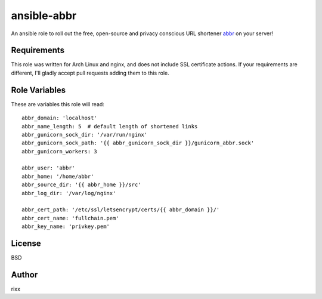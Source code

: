ansible-abbr
############

An ansible role to roll out the free, open-source and privacy conscious URL
shortener abbr_ on your server!

Requirements
============

This role was written for Arch Linux and nginx, and does not include SSL certificate
actions. If your requirements are different, I'll gladly accept pull requests adding
them to this role.

Role Variables
==============

These are variables this role will read::

    abbr_domain: 'localhost'
    abbr_name_length: 5  # default length of shortened links
    abbr_gunicorn_sock_dir: '/var/run/nginx'
    abbr_gunicorn_sock_path: '{{ abbr_gunicorn_sock_dir }}/gunicorn_abbr.sock'
    abbr_gunicorn_workers: 3

    abbr_user: 'abbr'
    abbr_home: '/home/abbr'
    abbr_source_dir: '{{ abbr_home }}/src'
    abbr_log_dir: '/var/log/nginx'

    abbr_cert_path: '/etc/ssl/letsencrypt/certs/{{ abbr_domain }}/'
    abbr_cert_name: 'fullchain.pem'
    abbr_key_name: 'privkey.pem'

License
=======

BSD

Author
======

rixx

.. _abbr: https://github.com/rixx/abbr
